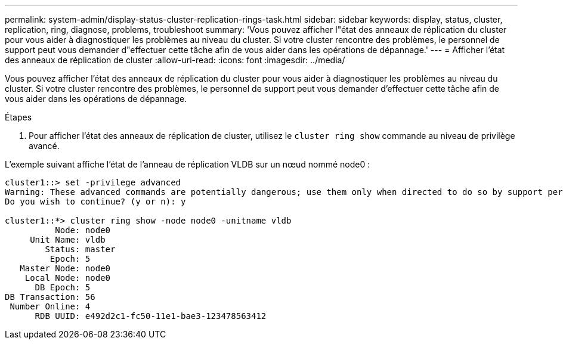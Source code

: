 ---
permalink: system-admin/display-status-cluster-replication-rings-task.html 
sidebar: sidebar 
keywords: display, status, cluster, replication, ring, diagnose, problems, troubleshoot 
summary: 'Vous pouvez afficher l"état des anneaux de réplication du cluster pour vous aider à diagnostiquer les problèmes au niveau du cluster. Si votre cluster rencontre des problèmes, le personnel de support peut vous demander d"effectuer cette tâche afin de vous aider dans les opérations de dépannage.' 
---
= Afficher l'état des anneaux de réplication de cluster
:allow-uri-read: 
:icons: font
:imagesdir: ../media/


[role="lead"]
Vous pouvez afficher l'état des anneaux de réplication du cluster pour vous aider à diagnostiquer les problèmes au niveau du cluster. Si votre cluster rencontre des problèmes, le personnel de support peut vous demander d'effectuer cette tâche afin de vous aider dans les opérations de dépannage.

.Étapes
. Pour afficher l'état des anneaux de réplication de cluster, utilisez le `cluster ring show` commande au niveau de privilège avancé.


L'exemple suivant affiche l'état de l'anneau de réplication VLDB sur un nœud nommé node0 :

[listing]
----
cluster1::> set -privilege advanced
Warning: These advanced commands are potentially dangerous; use them only when directed to do so by support personnel.
Do you wish to continue? (y or n): y

cluster1::*> cluster ring show -node node0 -unitname vldb
          Node: node0
     Unit Name: vldb
        Status: master
         Epoch: 5
   Master Node: node0
    Local Node: node0
      DB Epoch: 5
DB Transaction: 56
 Number Online: 4
      RDB UUID: e492d2c1-fc50-11e1-bae3-123478563412
----